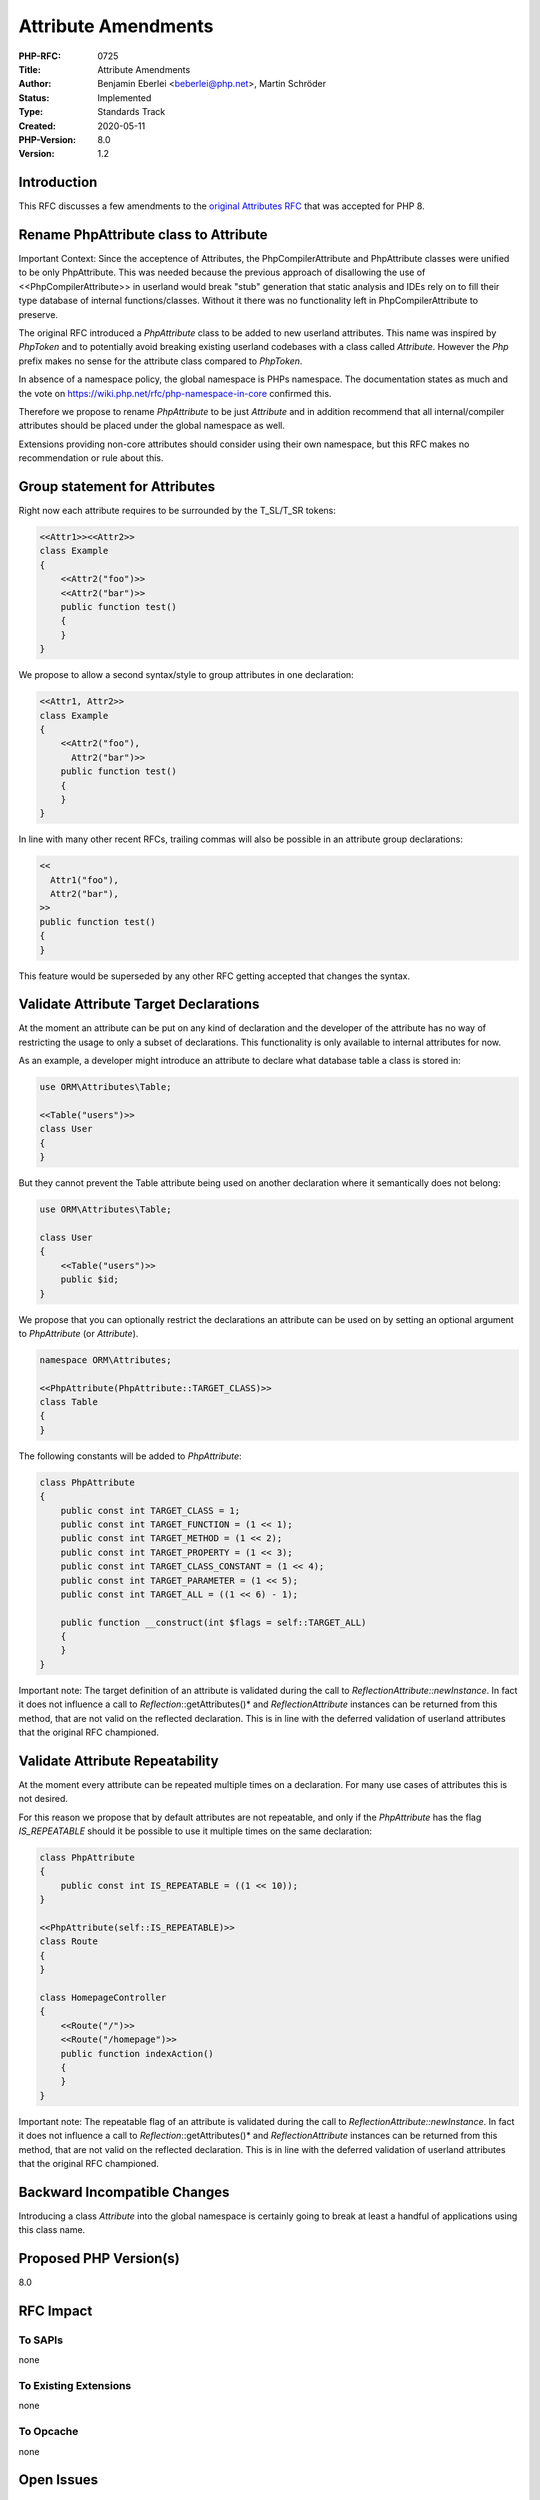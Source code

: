 Attribute Amendments
====================

:PHP-RFC: 0725
:Title: Attribute Amendments
:Author: Benjamin Eberlei <beberlei@php.net>, Martin Schröder
:Status: Implemented
:Type: Standards Track
:Created: 2020-05-11
:PHP-Version: 8.0
:Version: 1.2

Introduction
------------

This RFC discusses a few amendments to the `original Attributes
RFC <https://wiki.php.net/rfc/attributes_v2>`__ that was accepted for
PHP 8.

Rename PhpAttribute class to Attribute
--------------------------------------

Important Context: Since the acceptence of Attributes, the
PhpCompilerAttribute and PhpAttribute classes were unified to be only
PhpAttribute. This was needed because the previous approach of
disallowing the use of <<PhpCompilerAttribute>> in userland would break
"stub" generation that static analysis and IDEs rely on to fill their
type database of internal functions/classes. Without it there was no
functionality left in PhpCompilerAttribute to preserve.

The original RFC introduced a *PhpAttribute* class to be added to new
userland attributes. This name was inspired by *PhpToken* and to
potentially avoid breaking existing userland codebases with a class
called *Attribute*. However the *Php* prefix makes no sense for the
attribute class compared to *PhpToken*.

In absence of a namespace policy, the global namespace is PHPs
namespace. The documentation states as much and the vote on
https://wiki.php.net/rfc/php-namespace-in-core confirmed this.

Therefore we propose to rename *PhpAttribute* to be just *Attribute* and
in addition recommend that all internal/compiler attributes should be
placed under the global namespace as well.

Extensions providing non-core attributes should consider using their own
namespace, but this RFC makes no recommendation or rule about this.

Group statement for Attributes
------------------------------

Right now each attribute requires to be surrounded by the T_SL/T_SR
tokens:

.. code:: php

   <<Attr1>><<Attr2>>
   class Example
   {
       <<Attr2("foo")>>
       <<Attr2("bar")>>
       public function test()
       {
       }
   }

We propose to allow a second syntax/style to group attributes in one
declaration:

.. code:: php

   <<Attr1, Attr2>>
   class Example
   {
       <<Attr2("foo"),
         Attr2("bar")>>
       public function test()
       {
       }
   }

In line with many other recent RFCs, trailing commas will also be
possible in an attribute group declarations:

.. code:: php

       <<
         Attr1("foo"),
         Attr2("bar"),
       >>
       public function test()
       {
       }

This feature would be superseded by any other RFC getting accepted that
changes the syntax.

Validate Attribute Target Declarations
--------------------------------------

At the moment an attribute can be put on any kind of declaration and the
developer of the attribute has no way of restricting the usage to only a
subset of declarations. This functionality is only available to internal
attributes for now.

As an example, a developer might introduce an attribute to declare what
database table a class is stored in:

.. code:: php

   use ORM\Attributes\Table;

   <<Table("users")>>
   class User
   {
   }

But they cannot prevent the Table attribute being used on another
declaration where it semantically does not belong:

.. code:: php

   use ORM\Attributes\Table;

   class User
   {
       <<Table("users")>>
       public $id;
   }

We propose that you can optionally restrict the declarations an
attribute can be used on by setting an optional argument to
*PhpAttribute* (or *Attribute*).

.. code:: php

   namespace ORM\Attributes;

   <<PhpAttribute(PhpAttribute::TARGET_CLASS)>>
   class Table
   {
   }

The following constants will be added to *PhpAttribute*:

.. code:: php

   class PhpAttribute
   {
       public const int TARGET_CLASS = 1;
       public const int TARGET_FUNCTION = (1 << 1);
       public const int TARGET_METHOD = (1 << 2);
       public const int TARGET_PROPERTY = (1 << 3);
       public const int TARGET_CLASS_CONSTANT = (1 << 4);
       public const int TARGET_PARAMETER = (1 << 5);
       public const int TARGET_ALL = ((1 << 6) - 1);

       public function __construct(int $flags = self::TARGET_ALL)
       {
       }
   }

Important note: The target definition of an attribute is validated
during the call to *ReflectionAttribute::newInstance*. In fact it does
not influence a call to *Reflection*::getAttributes()* and
*ReflectionAttribute* instances can be returned from this method, that
are not valid on the reflected declaration. This is in line with the
deferred validation of userland attributes that the original RFC
championed.

Validate Attribute Repeatability
--------------------------------

At the moment every attribute can be repeated multiple times on a
declaration. For many use cases of attributes this is not desired.

For this reason we propose that by default attributes are not
repeatable, and only if the *PhpAttribute* has the flag *IS_REPEATABLE*
should it be possible to use it multiple times on the same declaration:

.. code:: php

   class PhpAttribute
   {
       public const int IS_REPEATABLE = ((1 << 10));
   }

   <<PhpAttribute(self::IS_REPEATABLE)>>
   class Route
   {
   }

   class HomepageController
   {
       <<Route("/")>>
       <<Route("/homepage")>>
       public function indexAction()
       {
       }
   }

Important note: The repeatable flag of an attribute is validated during
the call to *ReflectionAttribute::newInstance*. In fact it does not
influence a call to *Reflection*::getAttributes()* and
*ReflectionAttribute* instances can be returned from this method, that
are not valid on the reflected declaration. This is in line with the
deferred validation of userland attributes that the original RFC
championed.

Backward Incompatible Changes
-----------------------------

Introducing a class *Attribute* into the global namespace is certainly
going to break at least a handful of applications using this class name.

Proposed PHP Version(s)
-----------------------

8.0

RFC Impact
----------

To SAPIs
~~~~~~~~

none

To Existing Extensions
~~~~~~~~~~~~~~~~~~~~~~

none

To Opcache
~~~~~~~~~~

none

Open Issues
-----------

none

Vote
----

Voting will end on June 22nd, 2020 - 8:00 UTC.

.. _rename-phpattribute-class-to-attribute-1:

Rename PhpAttribute class to Attribute
~~~~~~~~~~~~~~~~~~~~~~~~~~~~~~~~~~~~~~

Question: Should PhpAttribute be renamed to Attribute?
~~~~~~~~~~~~~~~~~~~~~~~~~~~~~~~~~~~~~~~~~~~~~~~~~~~~~~

Voting Choices
^^^^^^^^^^^^^^

-  Yes
-  No

.. _group-statement-for-attributes-1:

Group statement for Attributes
~~~~~~~~~~~~~~~~~~~~~~~~~~~~~~

Question: Should a secondary grouped syntax for attributes be introduced?
~~~~~~~~~~~~~~~~~~~~~~~~~~~~~~~~~~~~~~~~~~~~~~~~~~~~~~~~~~~~~~~~~~~~~~~~~

.. _voting-choices-1:

Voting Choices
^^^^^^^^^^^^^^

-  Yes
-  No

.. _validate-attribute-target-declarations-1:

Validate Attribute Target Declarations
~~~~~~~~~~~~~~~~~~~~~~~~~~~~~~~~~~~~~~

Question: Should attributes allow definition of target declarations?
~~~~~~~~~~~~~~~~~~~~~~~~~~~~~~~~~~~~~~~~~~~~~~~~~~~~~~~~~~~~~~~~~~~~

.. _voting-choices-2:

Voting Choices
^^^^^^^^^^^^^^

-  Yes
-  No

.. _validate-attribute-repeatability-1:

Validate Attribute Repeatability
~~~~~~~~~~~~~~~~~~~~~~~~~~~~~~~~

Question: Should attributes allow definition of repeatability?
~~~~~~~~~~~~~~~~~~~~~~~~~~~~~~~~~~~~~~~~~~~~~~~~~~~~~~~~~~~~~~

.. _voting-choices-3:

Voting Choices
^^^^^^^^^^^^^^

-  Yes
-  No

Patches and Tests
-----------------

#. https://github.com/koolkode/php-src/pull/4

References
----------

#. `Attributes RFC <https://wiki.php.net/rfc/attributes_v2>`__

Updates
-------

#. 1.0 Initial RFC (11.5.2020)
#. 1.1 Attributes\Attribute namespace (28.5.2020)
#. 1.2 Revert Attributes\Attribute namespace, make IS_REPEATABLE flag on
   PhpAttribute (4.6.2020)

Additional Metadata
-------------------

:Original Authors: Benjamin Eberlei (beberlei@php.net), Martin Schröder
:Patch: https://github.com/koolkode/php-src/pull/4
:Slug: attribute_amendments
:Wiki URL: https://wiki.php.net/rfc/attribute_amendments
